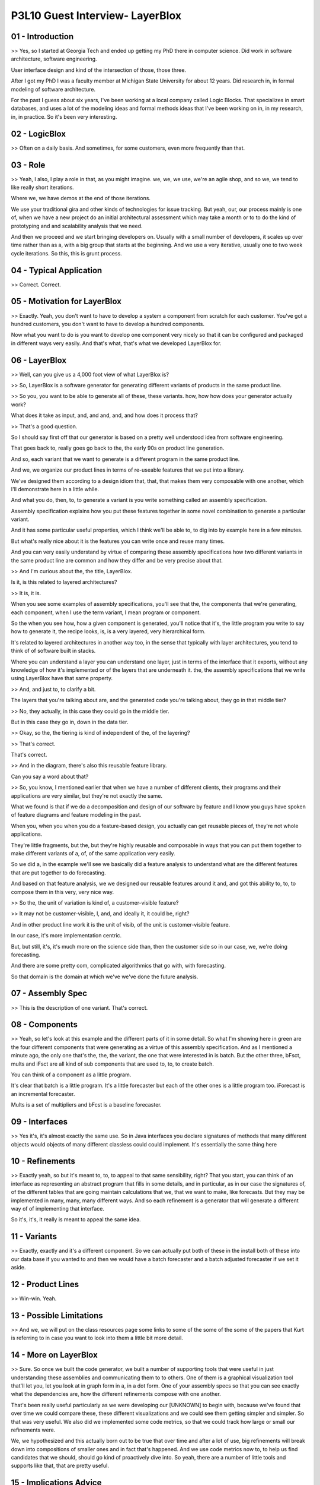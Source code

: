.. title: P3L10 Guest Interview- LayerBlox 
.. slug: P3L10 Guest Interview- LayerBlox 
.. date: 2016-05-27 23:48:20 UTC-08:00
.. tags: notes, mathjax
.. category: 
.. link: 
.. description: 
.. type: text

P3L10 Guest Interview- LayerBlox
================================


01 - Introduction
-----------------

>> Yes, so I started at Georgia Tech and ended up getting my PhD there in computer science. Did work in software
architecture, software engineering.


User interface design and kind of the intersection of those, those three.


After I got my PhD I was a faculty member at Michigan State University for about 12 years. Did research in, in formal
modeling of software architecture.


For the past I guess about six years, I've been working at a local company called Logic Blocks. That specializes in
smart databases, and uses a lot of the modeling ideas and formal methods ideas that I've been working on in, in my
research, in, in practice. So it's been very interesting.


02 - LogicBlox
--------------

>> Often on a daily basis. And sometimes, for some customers, even more frequently than that.


03 - Role
---------

>> Yeah, I also, I play a role in that, as you might imagine. we, we, we use, we're an agile shop, and so we, we tend to
like really short iterations.


Where we, we have demos at the end of those iterations.


We use your traditional gira and other kinds of technologies for issue tracking. But yeah, our, our process mainly is
one of, when we have a new project do an initial architectural assessment which may take a month or to to do the kind of
prototyping and and scalability analysis that we need.


And then we proceed and we start bringing developers on. Usually with a small number of developers, it scales up over
time rather than as a, with a big group that starts at the beginning. And we use a very iterative, usually one to two
week cycle iterations. So this, this is grunt process.


04 - Typical Application
------------------------

>> Correct. Correct.


05 - Motivation for LayerBlox
-----------------------------

>> Exactly. Yeah, you don't want to have to develop a system a component from scratch for each customer. You've got a
hundred customers, you don't want to have to develop a hundred components.


Now what you want to do is you want to develop one component very nicely so that it can be configured and packaged in
different ways very easily. And that's what, that's what we developed LayerBlox for.


06 - LayerBlox
--------------

>> Well, can you give us a 4,000 foot view of what LayerBlox is?


>> So, LayerBlox is a software generator for generating different variants of products in the same product line.


>> So you, you want to be able to generate all of these, these variants. how, how how does your generator actually work?


What does it take as input, and, and and, and, and how does it process that?


>> That's a good question.


So I should say first off that our generator is based on a pretty well understood idea from software engineering.


That goes back to, really goes go back to the, the early 90s on product line generation.


And so, each variant that we want to generate is a different program in the same product line.


And we, we organize our product lines in terms of re-useable features that we put into a library.


We've designed them according to a design idiom that, that, that makes them very composable with one another, which I'll
demonstrate here in a little while.


And what you do, then, to, to generate a variant is you write something called an assembly specification.


Assembly specification explains how you put these features together in some novel combination to generate a particular
variant.


And it has some particular useful properties, which I think we'll be able to, to dig into by example here in a few
minutes.


But what's really nice about it is the features you can write once and reuse many times.


And you can very easily understand by virtue of comparing these assembly specifications how two different variants in
the same product line are common and how they differ and be very precise about that.


>> And I'm curious about the, the title, LayerBlox.


Is it, is this related to layered architectures?


>> It is, it is.


When you see some examples of assembly specifications, you'll see that the, the components that we're generating, each
component, when I use the term variant, I mean program or component.


So the when you see how, how a given component is generated, you'll notice that it's, the little program you write to
say how to generate it, the recipe looks, is, is a very layered, very hierarchical form.


It's related to layered architectures in another way too, in the sense that typically with layer architectures, you tend
to think of of software built in stacks.


Where you can understand a layer you can understand one layer, just in terms of the interface that it exports, without
any knowledge of how it's implemented or of the layers that are underneath it. the, the assembly specifications that we
write using LayerBlox have that same property.


>> And, and just to, to clarify a bit.


The layers that you're talking about are, and the generated code you're talking about, they go in that middle tier?


>> No, they actually, in this case they could go in the middle tier.


But in this case they go in, down in the data tier.


>> Okay, so the, the tiering is kind of independent of the, of the layering?


>> That's correct.


That's correct.


>> And in the diagram, there's also this reusable feature library.


Can you say a word about that?


>> So, you know, I mentioned earlier that when we have a number of different clients, their programs and their
applications are very similar, but they're not exactly the same.


What we found is that if we do a decomposition and design of our software by feature and I know you guys have spoken of
feature diagrams and feature modeling in the past.


When you, when you when you do a feature-based design, you actually can get reusable pieces of, they're not whole
applications.


They're little fragments, but the, but they're highly reusable and composable in ways that you can put them together to
make different variants of a, of, of the same application very easily.


So we did a, in the example we'll see we basically did a feature analysis to understand what are the different features
that are put together to do forecasting.


And based on that feature analysis, we we designed our reusable features around it and, and got this ability to, to, to
compose them in this very, very nice way.


>> So the, the unit of variation is kind of, a customer-visible feature?


>> It may not be customer-visible, I, and, and ideally it, it could be, right?


And in other product line work it is the unit of visib, of the unit is customer-visible feature.


In our case, it's more implementation centric.


But, but still, it's, it's much more on the science side than, then the customer side so in our case, we, we're doing
forecasting.


And there are some pretty com, complicated algorithmics that go with, with forecasting.


So that domain is the domain at which we've we've done the future analysis.


07 - Assembly Spec
------------------

>> This is the description of one variant. That's correct.


08 - Components
---------------

>> Yeah, so let's look at this example and the different parts of it in some detail. So what I'm showing here in green
are the four different components that were generating as a virtue of this assembly specification. And as I mentioned a
minute ago, the only one that's the, the, the variant, the one that were interested in is batch. But the other three,
bFsct, mults and iFsct are all kind of sub components that are used to, to, to create batch.


You can think of a component as a little program.


It's clear that batch is a little program. It's a little forecaster but each of the other ones is a little program too.
iForecast is an incremental forecaster.


Mults is a set of multipliers and bFcst is a baseline forecaster.


09 - Interfaces
---------------

>> Yes it's, it's almost exactly the same use. So in Java interfaces you declare signatures of methods that many
different objects would objects of many different classless could could implement. It's essentially the same thing here


10 - Refinements
----------------

>> Exactly yeah, so but it's meant to, to, to appeal to that same sensibility, right? That you start, you can think of
an interface as representing an abstract program that fills in some details, and in particular, as in our case the
signatures of, of the different tables that are going maintain calculations that we, that we want to make, like
forecasts. But they may be implemented in many, many, many different ways. And so each refinement is a generator that
will generate a different way of of implementing that interface.


So it's, it's, it really is meant to appeal the same idea.


11 - Variants
-------------

>> Exactly, exactly and it's a different component. So we can actually put both of these in the install both of these
into our data base if you wanted to and then we would have a batch forecaster and a batch adjusted forecaster if we set
it aside.


12 - Product Lines
------------------

>> Win-win. Yeah.


13 - Possible Limitations
-------------------------

>> And we, we will put on the class resources page some links to some of the some of the some of the papers that Kurt is
referring to in case you want to look into them a little bit more detail.


14 - More on LayerBlox
----------------------

>> Sure. So once we built the code generator, we built a number of supporting tools that were useful in just
understanding these assemblies and communicating them to to others. One of them is a graphical visualization tool
that'll let you, let you look at in graph form in a, in a dot form. One of your assembly specs so that you can see
exactly what the dependencies are, how the different refinements compose with one another.


That's been really useful particularly as we were developing our [UNKNOWN] to begin with, because we've found that over
time we could compare these, these different visualizations and we could see them getting simpler and simpler. So that
was very useful. We also did we implemented some code metrics, so that we could track how large or small our refinements
were.


We, we hypothesized and this actually born out to be true that over time and after a lot of use, big refinements will
break down into compositions of smaller ones and in fact that's happened. And we use code metrics now to, to help us
find candidates that we should, should go kind of proactively dive into. So yeah, there are a number of little tools and
supports like that, that are pretty useful.


15 - Implications  Advice
-------------------------

>> You're very welcome, and thank you for the opportunity to tell the story.


